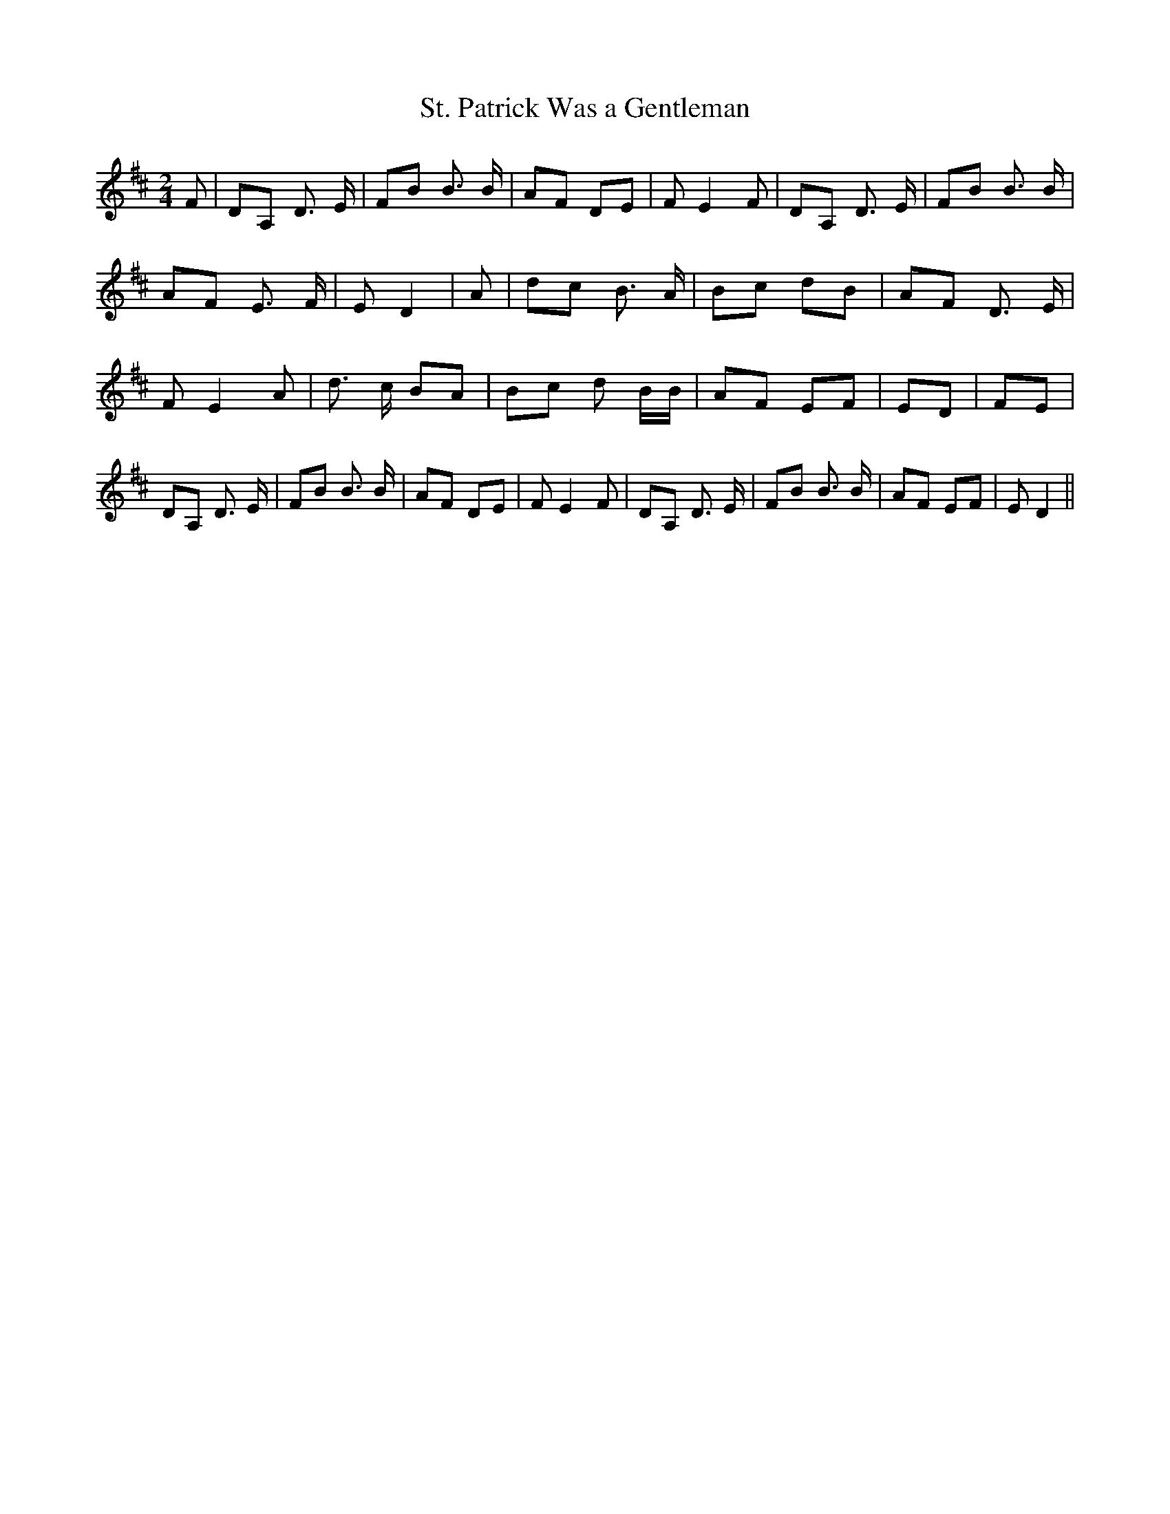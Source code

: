 % Generated more or less automatically by swtoabc by Erich Rickheit KSC
X:1
T:St. Patrick Was a Gentleman
M:2/4
L:1/8
K:D
 F| DA, D3/2 E/2| FB B3/2 B/2| AF DE| F E2 F| DA, D3/2 E/2| FB B3/2 B/2|\
 AF E3/2 F/2| E D2| A| dc B3/2 A/2| Bc dB| AF D3/2 E/2| F E2 A| d3/2 c/2 BA|\
 Bc d B/2B/2| AF EF| ED| FE| DA, D3/2 E/2| FB B3/2 B/2| AF DE| F E2 F|\
 DA, D3/2 E/2| FB B3/2 B/2| AF EF| E D2||


